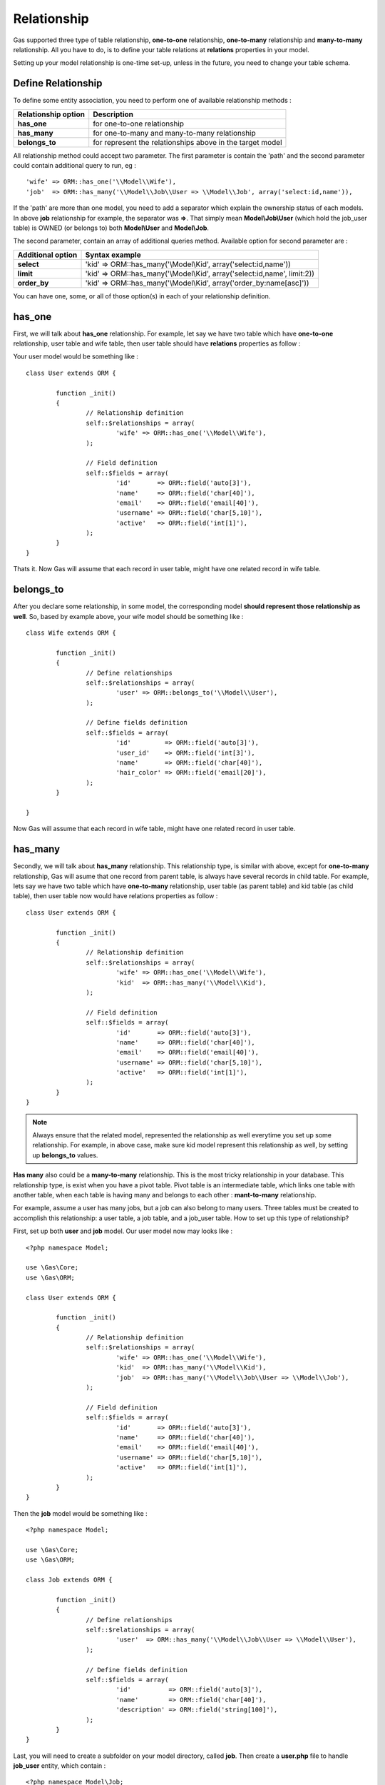 .. Gas ORM documentation [relationship]

Relationship
============

Gas supported three type of table relationship, **one-to-one** relationship, **one-to-many** relationship and **many-to-many** relationship. All you have to do, is to define your table relations at **relations** properties in your model.

Setting up your model relationship is one-time set-up, unless in the future, you need to change your table schema.

Define Relationship
+++++++++++++++++++

To define some entity association, you need to perform one of available relationship methods : 

+---------------------+-------------------------------------------------------------------------------+
| Relationship option | Description                                                                   |
+=====================+===============================================================================+
| **has_one**         | for one-to-one relationship                                                   |
+---------------------+-------------------------------------------------------------------------------+
| **has_many**        | for one-to-many and many-to-many relationship                                 |
+---------------------+-------------------------------------------------------------------------------+
| **belongs_to**      | for represent the relationships above in the target model                     |
+---------------------+-------------------------------------------------------------------------------+

All relationship method could accept two parameter. The first parameter is contain the 'path' and the second parameter could contain additional query to run, eg : ::

	'wife' => ORM::has_one('\\Model\\Wife'),
	'job'  => ORM::has_many('\\Model\\Job\\User => \\Model\\Job', array('select:id,name')),

If the 'path' are more than one model, you need to add a separator which explain the ownership status of each models. In above **job** relationship for example, the separator was **=>**. That simply mean **Model\\Job\\User** (which hold the job_user table) is OWNED (or belongs to) both **Model\\User** and **Model\\Job**.

The second parameter, contain an array of additional queries method. Available option for second parameter are : 

+---------------------+-------------------------------------------------------------------------------+
| Additional option   | Syntax example                                                                |
+=====================+===============================================================================+
| **select**          | 'kid' => ORM::has_many('\\Model\\Kid', array('select:id,name'))               |
+---------------------+-------------------------------------------------------------------------------+
| **limit**           | 'kid' => ORM::has_many('\\Model\\Kid', array('select:id,name', limit:2))      |
+---------------------+-------------------------------------------------------------------------------+
| **order_by**        | 'kid' => ORM::has_many('\\Model\\Kid', array('order_by:name[asc]'))           |
+---------------------+-------------------------------------------------------------------------------+

You can have one, some, or all of those option(s) in each of your relationship definition.

has_one
+++++++

First, we will talk about **has_one** relationship. For example, let say we have two table which have **one-to-one** relationship, user table and wife table, then user table should have **relations** properties as follow :

Your user model would be something like : ::

	class User extends ORM {

		function _init() 
		{
			// Relationship definition
			self::$relationships = array(
				'wife' => ORM::has_one('\\Model\\Wife'),
			);

			// Field definition
			self::$fields = array(
				'id'       => ORM::field('auto[3]'),
				'name'     => ORM::field('char[40]'),
				'email'    => ORM::field('email[40]'),
				'username' => ORM::field('char[5,10]'),
				'active'   => ORM::field('int[1]'),
			);
		}
	}

Thats it. Now Gas will assume that each record in user table, might have one related record in wife table.

belongs_to
++++++++++

After you declare some relationship, in some model, the corresponding model **should represent those relationship as well**. So, based by example above, your wife model should be something like : ::

	class Wife extends ORM {

		function _init()
		{
			// Define relationships
			self::$relationships = array(
				'user' => ORM::belongs_to('\\Model\\User'),
			);

			// Define fields definition
			self::$fields = array(
				'id'         => ORM::field('auto[3]'),
				'user_id'    => ORM::field('int[3]'),
				'name'       => ORM::field('char[40]'),
				'hair_color' => ORM::field('email[20]'),
			);
		}

	}

Now Gas will assume that each record in wife table, might have one related record in user table.


has_many
++++++++

Secondly, we will talk about **has_many** relationship. This relationship type, is similar with above, except for **one-to-many** relationship, Gas will asume that one record from parent table, is always have several records in child table. For example, lets say we have two table which have **one-to-many** relationship, user table (as parent table) and kid table (as child table), then user table now would have relations properties as follow : ::

	class User extends ORM {

		function _init() 
		{
			// Relationship definition
			self::$relationships = array(
				'wife' => ORM::has_one('\\Model\\Wife'),
				'kid'  => ORM::has_many('\\Model\\Kid'),
			);

			// Field definition
			self::$fields = array(
				'id'       => ORM::field('auto[3]'),
				'name'     => ORM::field('char[40]'),
				'email'    => ORM::field('email[40]'),
				'username' => ORM::field('char[5,10]'),
				'active'   => ORM::field('int[1]'),
			);
		}
	}

.. note:: Always ensure that the related model, represented the relationship as well everytime you set up some relationship. For example, in above case, make sure kid model represent this relationship as well, by setting up **belongs_to** values.

**Has many** also could be a **many-to-many** relationship. This is the most tricky relationship in your database. This relationship type, is exist when you have a pivot table. Pivot table is an intermediate table, which links one table with another table, when each table is having many and belongs to each other : **mant-to-many** relationship.

For example, assume a user has many jobs, but a job can also belong to many users. Three tables must be created to accomplish this relationship: a user table, a job table, and a job_user table. How to set up this type of relationship?

First, set up both **user** and **job** model. Our user model now may looks like : ::

	<?php namespace Model;

	use \Gas\Core;
	use \Gas\ORM;

	class User extends ORM {

		function _init() 
		{
			// Relationship definition
			self::$relationships = array(
				'wife' => ORM::has_one('\\Model\\Wife'),
				'kid'  => ORM::has_many('\\Model\\Kid'),
				'job'  => ORM::has_many('\\Model\\Job\\User => \\Model\\Job'),
			);

			// Field definition
			self::$fields = array(
				'id'       => ORM::field('auto[3]'),
				'name'     => ORM::field('char[40]'),
				'email'    => ORM::field('email[40]'),
				'username' => ORM::field('char[5,10]'),
				'active'   => ORM::field('int[1]'),
			);
		}
	}

Then the **job** model would be something like : ::

	<?php namespace Model;

	use \Gas\Core;
	use \Gas\ORM;

	class Job extends ORM {

		function _init() 
		{
			// Define relationships
			self::$relationships = array(
				'user'  => ORM::has_many('\\Model\\Job\\User => \\Model\\User'),
			);

			// Define fields definition
			self::$fields = array(
				'id'          => ORM::field('auto[3]'),
				'name'        => ORM::field('char[40]'),
				'description' => ORM::field('string[100]'),
			);
		}
	}

Last, you will need to create a subfolder on your model directory, called **job**. Then create a **user.php** file to handle **job_user** entity, which contain : ::


	<?php namespace Model\Job;

	use \Gas\Core;
	use \Gas\ORM;
	
	class User extends ORM {

		function _init() 
		{
			// Define relationships
			self::$relationships = array(
				'user' => ORM::belongs_to('\\Model\\User'),
				'job'  => ORM::belongs_to('\\Model\\Job'),
			);

			// Define fields definition
			self::$fields = array(
				'id'         => ORM::field('auto[3]'),
				'user_id'    => ORM::field('int[3]'),
				'job_id'     => ORM::field('int[3]'),
			);
		}
	}

While by following Gas nature convention, define a relationship(s) is pretty simple, in real life it may not be followed smoothly (eg : by our recent schema, its imposible to match each table with Gas field-naming convention). Gas alleviate this cases with several options.

In previous example, when you define a relationship. Gas always assume that your **foreign key** is follow **table_pk** (pk for primary key) convention, so Gas was thingking there must be 'user_id' collumn in your intermediate table, to linked it with user table. Unfortunately, in some cases, your recent schema can't follow this convention. Then you will need to add **foreign_key** to your pivot table.  : ::

	<?php namespace Model\Job;

	use \Gas\Core;
	use \Gas\ORM;
	
	class User extends ORM {

		public $foreign_key = array('\\model\\user' => 'u_id', '\\model\\job' => 'j_id');

		function _init() 
		{
			// Define relationships
			self::$relationships = array(
				'user' => ORM::belongs_to('\\Model\\User'),
				'job'  => ORM::belongs_to('\\Model\\Job'),
			);

			// Define fields definition
			self::$fields = array(
				'u_id'    => ORM::field('int[3]'),
				'j_id'     => ORM::field('int[3]'),
			);
		}
	}



